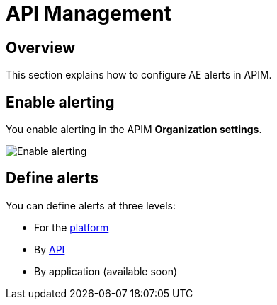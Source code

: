 = API Management
:page-description: Gravitee Alert Engine - API Management - Configuration
:page-toc: true
:page-keywords: Gravitee, API Platform, Alert, Alert Engine, documentation, manual, guide, reference, api
:page-liquid:

== Overview

This section explains how to configure AE alerts in APIM.

== Enable alerting

You enable alerting in the APIM *Organization settings*.

image::ae/apim/settings_enable_alert.png[Enable alerting]

== Define alerts

You can define alerts at three levels:

* For the <<platform.adoc, platform>>
* By <<api.adoc, API>>
* By application (available soon)
